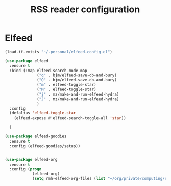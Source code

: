 # -*- eval: (git-auto-commit-mode 1) -*-
#+TITLE: RSS reader configuration

* Elfeed
  :PROPERTIES:
  :ID:       2cedd120-7c3a-4b72-add3-c46e3aab8b5b
  :END:
   #+BEGIN_SRC emacs-lisp
     (load-if-exists "~/.personal/elfeed-config.el")

     (use-package elfeed
       :ensure t
       :bind (:map elfeed-search-mode-map
                   ("q" . bjm/elfeed-save-db-and-bury)
                   ("Q" . bjm/elfeed-save-db-and-bury)
                   ("m" . elfeed-toggle-star)
                   ("M" . elfeed-toggle-star)
                   ("j" . mz/make-and-run-elfeed-hydra)
                   ("J" . mz/make-and-run-elfeed-hydra)
                   )
       :config
       (defalias 'elfeed-toggle-star
         (elfeed-expose #'elfeed-search-toggle-all 'star))

       )

     (use-package elfeed-goodies
       :ensure t
       :config (elfeed-goodies/setup))


     (use-package elfeed-org
       :ensure t
       :config (progn
                 (elfeed-org)
                 (setq rmh-elfeed-org-files (list "~/org/private/computing/elfeed.org"))))
   #+END_SRC
